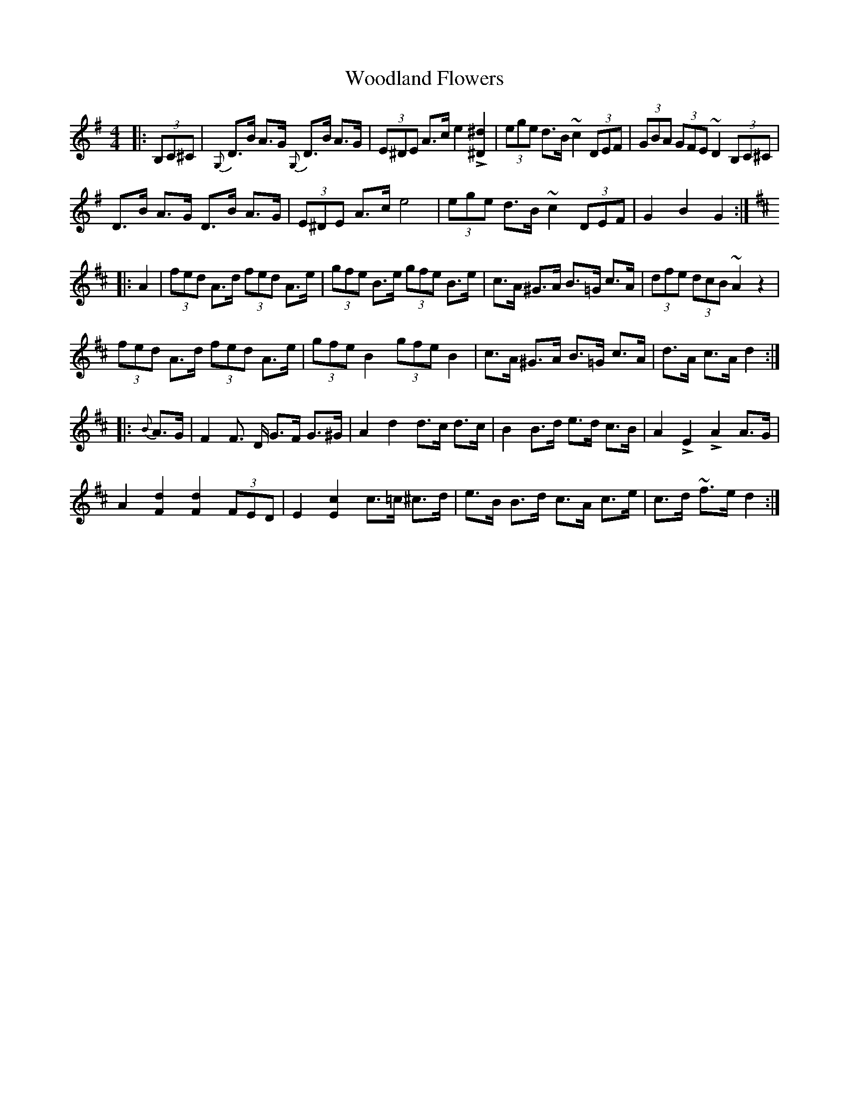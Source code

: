 X: 43301
T: Woodland Flowers
R: barndance
M: 4/4
K: Gmajor
|:(3B,C^C|{G,}D>B A>G {G,}D>B A>G|(3E^DE A>c e2 L[^d^D]2|(3ege d>B ~c2 (3DEF|(3GBA (3GFE ~D2 (3B,C^C|
D>B A>G D>B A>G|(3E^DE A>c e4|(3ege d>B ~c2 (3DEF|G2 B2 G2:|
K:Dmaj
|:A2|(3fed A>d (3fed A>e|(3gfe B>e (3gfe B>e|c>A ^G>A B>=G c>A|(3dfe (3dcB ~A2 z2|
(3fed A>d (3fed A>e|(3gfe B2 (3gfe B2|c>A ^G>A B>=G c>A|d>A c>A d2:|
|:{B}A>G|F2 F >D G>F G>^G|A2 d2 d>c d>c|B2 B>d e>d c>B|A2 LE2 LA2 A>G|
A2 [F2d2] [F2d2] (3FED|E2 [E2c2] c>=c ^c>d|e>B B>d c>A c>e|c>d ~f>e d2:|

